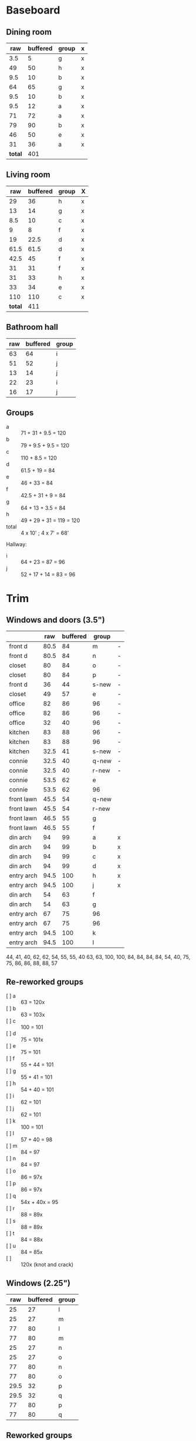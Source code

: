 * Baseboard

** Dining room

|     raw | buffered | group | x |
|---------+----------+-------+---|
|     3.5 |        5 | g     | x |
|      49 |       50 | h     | x |
|     9.5 |       10 | b     | x |
|      64 |       65 | g     | x |
|     9.5 |       10 | b     | x |
|     9.5 |       12 | a     | x |
|      71 |       72 | a     | x |
|      79 |       90 | b     | x |
|      46 |       50 | e     | x |
|      31 |       36 | a     | x |
|---------+----------+-------+---|
| *total* |      401 |       |   |
   #+TBLFM: $1=34-3.5::$2=vsum(@2..@-1)

** Living room

|     raw | buffered | group | X |
|---------+----------+-------+---|
|      29 |       36 | h     | x |
|      13 |       14 | g     | x |
|     8.5 |       10 | c     | x |
|       9 |        8 | f     | x |
|      19 |     22.5 | d     | x |
|    61.5 |     61.5 | d     | x |
|    42.5 |       45 | f     | x |
|      31 |       31 | f     | x |
|      31 |       33 | h     | x |
|      33 |       34 | e     | x |
|     110 |      110 | c     | x |
|---------+----------+-------+---|
| *total* |      411 |       |   |
   #+TBLFM: $1=32-3.5::$2=vsum(@2..@-1)


** Bathroom hall

| raw | buffered | group |
|-----+----------+-------|
|  63 |       64 | i     |
|  51 |       52 | j     |
|  13 |       14 | j     |
|  22 |       23 | i     |
|  16 |       17 | j     |



** Groups

- a :: 71 + 31 + 9.5 = 120
- b :: 79 + 9.5 + 9.5 = 120
- c :: 110 + 8.5 = 120
- d :: 61.5 + 19 = 84
- e :: 46 + 33 = 84
- f :: 42.5 + 31 + 9 = 84
- g :: 64 + 13 + 3.5 = 84
- h :: 49 + 29 + 31 = 119 = 120
- total :: 4 x 10' ; 4 x 7' = 68'

Hallway:
- i :: 64 + 23 = 87 = 96
- j :: 52 + 17 + 14 = 83 = 96

* Trim
** Windows and doors (3.5")
|            |  raw | buffered | group |   |
|------------+------+----------+-------+---|
| front d    | 80.5 |       84 | m     | - |
| front d    | 80.5 |       84 | n     | - |
| closet     |   80 |       84 | o     | - |
| closet     |   80 |       84 | p     | - |
| front d    |   36 |       44 | s-new | - |
| closet     |   49 |       57 | e     | - |
| office     |   82 |       86 | 96    | - |
| office     |   82 |       86 | 96    | - |
| office     |   32 |       40 | 96    | - |
| kitchen    |   83 |       88 | 96    | - |
| kitchen    |   83 |       88 | 96    | - |
| kitchen    | 32.5 |       41 | s-new | - |
|------------+------+----------+-------+---|
| connie     | 32.5 |       40 | q-new | - |
| connie     | 32.5 |       40 | r-new | - |
| connie     | 53.5 |       62 | e     |   |
| connie     | 53.5 |       62 | 96    |   |
| front lawn | 45.5 |       54 | q-new |   |
| front lawn | 45.5 |       54 | r-new |   |
| front lawn | 46.5 |       55 | g     |   |
| front lawn | 46.5 |       55 | f     |   |
|------------+------+----------+-------+---|
| din arch   |   94 |       99 | a     | x |
| din arch   |   94 |       99 | b     | x |
| din arch   |   94 |       99 | c     | x |
| din arch   |   94 |       99 | d     | x |
| entry arch | 94.5 |      100 | h     | x |
| entry arch | 94.5 |      100 | j     | x |
| din arch   |   54 |       63 | f     |   |
| din arch   |   54 |       63 | g     |   |
| entry arch |   67 |       75 | 96    |   |
| entry arch |   67 |       75 | 96    |   |
| entry arch | 94.5 |      100 | k     |   |
| entry arch | 94.5 |      100 | l     |   |
|------------+------+----------+-------+---|

44, 41, 40, 62, 62, 54, 55, 55, 40
63, 63, 100, 100, 84, 84, 84, 84,
54, 40, 75, 75, 86, 86, 88, 88, 57

** Re-reworked groups

- [ ] a :: 63 = 120x
- [ ] b :: 63 = 103x
- [ ] c :: 100 = 101
- [ ] d :: 75 = 101x
- [ ] e :: 75 = 101
- [ ] f :: 55 + 44 = 101 
- [ ] g :: 55 + 41 = 101 
- [ ] h :: 54 + 40 = 101
- [ ] i :: 62 = 101
- [ ] j :: 62 = 101
- [ ] k :: 100 = 101
- [ ] l :: 57 + 40 = 98
- [ ] m :: 84 = 97
- [ ] n :: 84 = 97
- [ ] o :: 86 = 97x
- [ ] p :: 86 = 97x
- [ ] q :: 54x + 40x = 95
- [ ] r :: 88 = 89x
- [ ] s :: 88 = 89x
- [ ] t :: 84 = 88x
- [ ] u :: 84 = 85x
- [ ] :: 120x (knot and crack)

** Windows (2.25")

|  raw | buffered | group |
|------+----------+-------|
|   25 |       27 | l     |
|   25 |       27 | m     |
|   77 |       80 | l     |
|   77 |       80 | m     |
|   25 |       27 | n     |
|   25 |       27 | o     |
|   77 |       80 | n     |
|   77 |       80 | o     |
| 29.5 |       32 | p     |
| 29.5 |       32 | q     |
|   77 |       80 | p     |
|   77 |       80 | q     |


** Reworked groups

- [X] a :: 99 = 120
- [X] b :: 99 = 120
- [X] c :: 99 = 120
- [X] d :: 99 = 120 
- [X] h :: 100 = 120
- [X] j :: 100 = 120
- [ ] e :: 62 + 57 = 119 = 120
- [ ] f :: 63 + 55 = 118 = 120
- [ ] g :: 63 + 55 = 118 = 120 
- [ ] i :: 120 (knot and crack)
- [ ] k :: 100 = 120
- [ ] l :: 100 = 120
- [ ] m :: 7
- [ ] n :: 7
- [ ] o :: 7
- [ ] p :: 7
- [ ] q :: 54 + 40 = 94 = 96
- [ ] r :: 54 + 40 = 94 = 96
- [ ] s :: 44 + 41 = 85 = 96

Arches will require: 15 x 8': $276


* Doors

- Height (floor to top corner): 85in
- Width (corner to corner): 39in
- Doors: entry, dining/office x 2, dining/kitchen, office closet, entry
  closet (55in wide)

~1275in or ~108 ft

* Grand Total

| type    | length | cost/ft |   sub |
|---------+--------+---------+-------|
| base    |     90 |    1.55 | 139.5 |
| door    |    108 |    1.40 | 151.2 |
| window  |     70 |    1.40 |   98. |
|---------+--------+---------+-------|
| *total* |        |         | 388.7 |

Minus office
| type    | length | cost/ft |    sub |
|---------+--------+---------+--------|
| base    |     65 |    1.55 | 100.75 |
| door    |     73 |    1.40 |  102.2 |
| window  |     60 |    1.40 |    84. |
|---------+--------+---------+--------|
| *total* |        |         | 286.95 |
#+TBLFM: $2=108-(((170+40)*2)/12)::$4=vsum(@2..@-1)

* Walls

- Kitchen :: 56 high, 165 x 160, really only two walls (126 ft^2) 
- Dining :: 108 high, 165 x 147 (242 ft^2)
- Living :: 108 high, 160 x 170 (256 ft^2)
- Bath :: 57 high, 49 x 65 (45 ft^2)
* Doorway pieces required:

- Entry way sides: 95 x 5.25 (2)
- Entry way top: 67 x 5.25
- Dining room top: 55 x 6.5

Office is covered with pieces in garage; just get one planed to 3/4
- Office sides: 4.5, 4 x 82 (3/4") 
- Office top: 5 x 30 (1")
